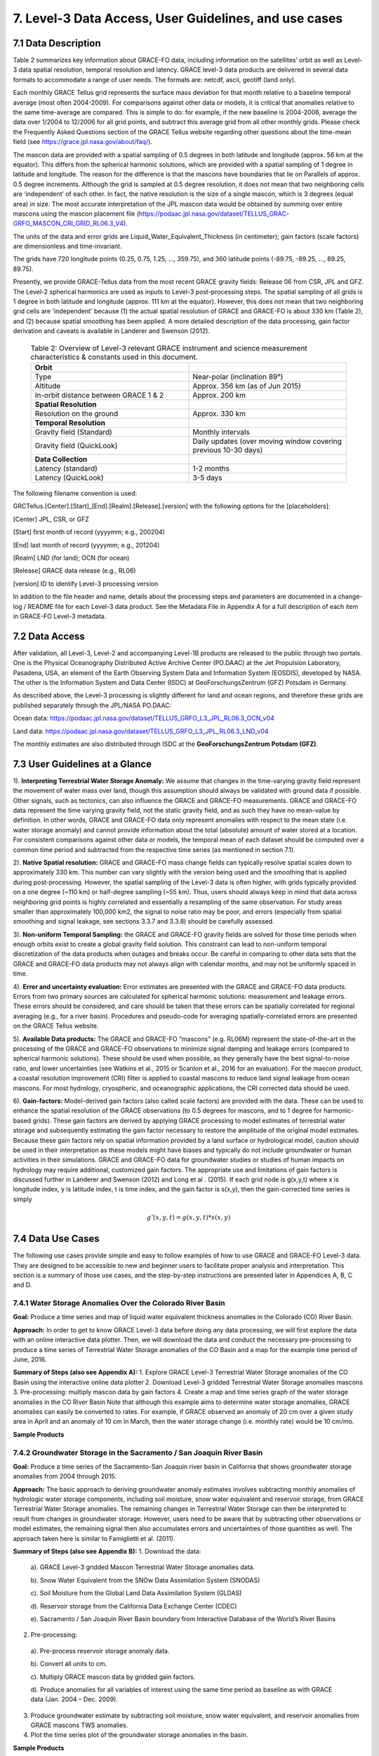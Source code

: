 #################################################################
7. Level-3 Data Access, User Guidelines, and use cases 
#################################################################

7.1 Data Description
======================================================
Table 2 summarizes key information about GRACE-FO data, including information on the satellites’ orbit as well as Level-3 data spatial resolution, temporal resolution and latency. GRACE level-3 data products are delivered in several data formats to accommodate a range of user needs. The formats are: netcdf, ascii, geotiff (land only). 

Each monthly GRACE Tellus grid represents the surface mass deviation for that month relative to a baseline temporal average (most often 2004-2009). For comparisons against other data or models, it is critical that anomalies relative to the same time-average are compared. This is simple to do: for example, if the new baseline is 2004-2006, average the data over 1/2004 to 12/2006 for all grid points, and subtract this average grid from all other monthly grids. Please check the Frequently Asked Questions section of the GRACE Tellus website regarding other questions about the time-mean field (see https://grace.jpl.nasa.gov/about/faq/). 

The mascon data are provided with a spatial sampling of 0.5 degrees in both latitude and longitude (approx. 56 km at the equator). This differs from the spherical harmonic solutions, which are provided with a spatial sampling of 1 degree in latitude and longitude. The reason for the difference is that the mascons have boundaries that lie on Parallels of approx. 0.5 degree increments. Although the grid is sampled at 0.5 degree resolution, it does not mean that two neighboring cells are ‘independent’ of each other. In fact, the native resolution is the size of a single mascon, which is 3 degrees (equal area) in size. The most accurate interpretation of the JPL mascon data would be obtained by summing over entire mascons using the mascon placement file (https://podaac.jpl.nasa.gov/dataset/TELLUS_GRAC-GRFO_MASCON_CRI_GRID_RL06.3_V4). 

The units of the data and error grids are Liquid_Water_Equivalent_Thickness (in centimeter); gain factors (scale factors) are dimensionless and time-invariant. 

The grids have 720 longitude points (0.25, 0.75, 1.25, ..., 359.75), and 360 latitude points (-89.75, -89.25, ..., 89.25, 89.75). 

Presently, we provide GRACE-Tellus data from the most recent GRACE gravity fields: Release 06 from CSR, JPL and GFZ. The Level-2 spherical harmonics are used as inputs to Level-3 post-processing steps. The spatial sampling of all grids is 1 degree in both latitude and longitude (approx. 111 km at the equator). However, this does not mean that two neighboring grid cells are 'independent' because (1) the actual spatial resolution of GRACE and GRACE-FO is about 330 km (Table 2), and (2) because spatial smoothing has been applied. A more detailed description of the data processing, gain factor derivation and caveats is available in Landerer and Swenson (2012).

  .. list-table:: Table 2: Overview of Level-3 relevant GRACE instrument and science measurement characteristics & constants used in this document. 
   :widths: 25 25
   :header-rows: 0

   * - **Orbit** 
     - 
   * - Type
     - Near-polar (inclination 89°)
   * - Altitude
     - Approx. 356 km (as of Jun 2015)
   * - In-orbit distance between GRACE 1 & 2
     - Approx. 200 km
   * - **Spatial Resolution**
     - 
   * - Resolution on the ground
     - Approx. 330 km
   * - **Temporal Resolution**
     - 
   * - Gravity field (Standard)
     - Monthly intervals
   * - Gravity field (QuickLook)
     - Daily updates (over moving window covering previous 10-30 days)
   * - **Data Collection**
     - 
   * - Latency (standard)
     - 1-2 months
   * - Latency (QuickLook)
     - 3-5 days




The following filename convention is used:

GRCTellus.[Center].[Start]_[End].[Realm].[Release].[version]
with the following options for the [placeholders]:

[Center]	JPL, CSR, or GFZ

[Start]		first month of record (yyyymm; e.g., 200204)

[End]		last month of record (yyyymm; e.g., 201204)

[Realm]	LND (for land); OCN (for ocean)

[Release]	GRACE data release (e.g., RL06)

[version]	ID to identify Level-3 processing version 

In addition to the file header and name, details about the processing steps and parameters are documented in a change-log / README file for each Level-3 data product. See the Metadata File in Appendix A for a full description of each item in GRACE-FO Level-3 metadata. 

7.2 Data Access 
==================
After validation, all Level-3, Level-2 and accompanying Level-1B products are released to the public through two portals. One is the Physical Oceanography Distributed Active Archive Center (PO.DAAC) at the Jet Propulsion Laboratory, Pasadena, USA, an element of the Earth Observing System Data and Information System (EOSDIS), developed by NASA.  The other is the Information System and Data Center (ISDC) at GeoForschungsZentrum (GFZ) Potsdam in Germany. 

As described above, the Level-3 processing is slightly different for land and ocean regions, and therefore these grids are published separately through the JPL/NASA PO.DAAC:

Ocean data: 	https://podaac.jpl.nasa.gov/dataset/TELLUS_GRFO_L3_JPL_RL06.3_OCN_v04 

Land data:	https://podaac.jpl.nasa.gov/dataset/TELLUS_GRFO_L3_JPL_RL06.3_LND_v04

The monthly estimates are also distributed through ISDC at the **GeoForschungsZentrum Potsdam (GFZ)**.

7.3 User Guidelines at a Glance
======================================

1). **Interpreting Terrestrial Water Storage Anomaly:** We assume that changes in the time-varying gravity field represent the movement of water mass over land, though this assumption should always be validated with ground data if possible. Other signals, such as tectonics, can also influence the GRACE and GRACE-FO measurements. GRACE and GRACE-FO data represent the time varying gravity field, not the static gravity field, and as such they have no mean-value by definition. In other words, GRACE and GRACE-FO data only represent anomalies with respect to the mean state (i.e. water storage anomaly) and cannot provide information about the total (absolute) amount of water stored at a location. For consistent comparisons against other data or models, the temporal mean of each dataset should be computed over a common time period and subtracted from the respective time series (as mentioned in section 7.1). 


2). **Native Spatial resolution:** GRACE and GRACE-FO mass change fields can typically resolve spatial scales down to approximately 330 km. This number can vary slightly with the version being used and the smoothing that is applied during post-processing. However, the spatial sampling of the Level-3 data is often higher, with grids typically provided on a one degree (~110 km) or half-degree sampling (~55 km). Thus, users should always keep in mind that data across neighboring grid points is highly correlated and essentially a resampling of the same observation. For study areas smaller than approximately 100,000 km2, the signal to noise ratio may be poor, and errors (especially from spatial smoothing and signal leakage, see sections 3.3.7 and 3.3.8) should be carefully assessed.


3). **Non-uniform Temporal Sampling:** the GRACE and GRACE-FO gravity fields are solved for those time periods when enough orbits exist to create a global gravity field solution. This constraint can lead to non-uniform temporal discretization of the data products when outages and breaks occur. Be careful in comparing to other data sets that the GRACE and GRACE-FO data products may not always align with calendar months, and may not be uniformly spaced in time. 


4). **Error and uncertainty evaluation:** Error estimates are presented with the GRACE and GRACE-FO data products. Errors from two primary sources are calculated for spherical harmonic solutions: measurement and leakage errors. These errors should be considered, and care should be taken that these errors can be spatially correlated for regional averaging (e.g., for a river basin). Procedures and pseudo-code for averaging spatially-correlated errors are presented on the GRACE Tellus website. 


5). **Available Data products:** The GRACE and GRACE-FO “mascons” (e.g. RL06M) represent the state-of-the-art in the processing of the GRACE and GRACE-FO observations to minimize signal damping and leakage errors (compared to spherical harmonic solutions). These should be used when possible, as they generally have the best signal-to-noise ratio, and lower uncertainties (see Watkins et al., 2015 or Scanlon et al., 2016  for an evaluation). For the mascon product, a coastal resolution improvement (CRI) filter is applied to coastal mascons to reduce land signal leakage from ocean mascons. For most hydrology, cryospheric, and oceanographic applications, the CRI corrected data should be used. 


6). **Gain-factors:** Model-derived gain factors (also called scale factors) are provided with the data. These can be used to enhance the spatial resolution of the GRACE observations (to 0.5 degrees for mascons, and to 1 degree for harmonic-based grids). These gain factors are derived by applying GRACE processing to model estimates of terrestrial water storage and subsequently estimating the gain factor necessary to restore the amplitude of the original model estimates. Because these gain factors rely on spatial information provided by a land surface or hydrological model, caution should be used in their interpretation as these models might have biases and typically do not include groundwater or human activities in their simulations. GRACE and GRACE-FO data for groundwater studies or studies of human impacts on hydrology may require additional, customized gain factors. The appropriate use and limitations of gain factors is discussed further in Landerer and Swenson (2012) and Long et al . (2015).
If each grid node is g(x,y,t) where x is longitude index, y is latitude index, t is time index, and the gain factor is s(x,y), then the gain-corrected time series is simply

.. math ::

  g'(x,y,t) = g(x,y,t) * s(x,y)



7.4 Data Use Cases
==================================
The following use cases provide simple and easy to follow examples of how to use GRACE and GRACE-FO Level-3 data. They are designed to be accessible to new and beginner users to facilitate proper analysis and interpretation. This section is a summary of those use cases, and the step-by-step instructions are presented later in Appendices A, B, C and D.

7.4.1 Water Storage Anomalies Over the Colorado River Basin
~~~~~~~~~~~~~~~~~~~~~~~~~~~~~~~~~~~~~~~~~~~~~~~~~~~~~~~~~~~~~

**Goal:** Produce a time series and map of liquid water equivalent thickness anomalies in the Colorado (CO) River Basin. 

**Approach:** In order to get to know GRACE Level-3 data before doing any data processing, we will first explore the data with an online interactive data plotter. Then, we will download the data and conduct the necessary pre-processing to produce a time series of Terrestrial Water Storage anomalies of the CO Basin and a map for the example time period of June, 2016.

**Summary of Steps (also see Appendix A):**
1.	Explore GRACE Level-3 Terrestrial Water Storage anomalies of the CO Basin using the interactive online data plotter
2.	Download Level-3 gridded Terrestrial Water Storage anomalies mascons 
3.	Pre-processing: multiply mascon data by gain factors
4.	Create a map and time series graph of the water storage anomalies in the CO River Basin
Note that although this example aims to determine water storage anomalies, GRACE anomalies can easily be converted to rates. For example, if GRACE observed an anomaly of 20 cm over a given study area in April and an anomaly of 10 cm in March, then the water storage change (i.e. monthly rate) would be 10 cm/mo.

**Sample Products**

.. figure:: ../figures/fig4_colorado_river_basin_map.png
    :align: center
    :alt: alternate text
    :figclass: align-center


.. figure:: ../figures/fig5_colorado_river_basin_plot.png
    :align: center
    :alt: alternate text
    :figclass: align-center



7.4.2 Groundwater Storage in the Sacramento / San Joaquin River Basin
~~~~~~~~~~~~~~~~~~~~~~~~~~~~~~~~~~~~~~~~~~~~~~~~~~~~~~~~~~~~~~~~~~~~~~~~~~

**Goal:** Produce a time series of the Sacramento-San Joaquin river basin in California that shows groundwater storage anomalies from 2004 through 2015.  

**Approach:** The basic approach to deriving groundwater anomaly estimates involves subtracting monthly anomalies of hydrologic water storage components, including soil moisture, snow water equivalent and reservoir storage, from GRACE Terrestrial Water Storage anomalies. The remaining changes in Terrestrial Water Storage can then be interpreted to result from changes in groundwater storage. However, users need to be aware that by subtracting other observations or model estimates, the remaining signal then also accumulates errors and uncertainties of those quantities as well. The approach taken here is similar to Famiglietti et al. (2011). 

**Summary of Steps (also see Appendix B):**
1.	Download the data:
  
  a). GRACE Level-3 gridded Mascon Terrestrial Water Storage anomalies data.
  
  b). Snow Water Equivalent from the SNOw Data Assimilation System (SNODAS)
  
  c). Soil Moisture from the Global Land Data Assimilation System (GLDAS) 

  d). Reservoir storage from the California Data Exchange Center (CDEC) 

  e). Sacramento / San Joaquin River Basin boundary from Interactive Database of the World’s River Basins

2.	Pre-processing:

  a). Pre-process reservoir storage anomaly data.

  b). Convert all units to cm.

  c). Multiply GRACE mascon data by gridded gain factors.

  d). Produce anomalies for all variables of interest using the same time period as baseline as with GRACE data (Jan. 2004 – Dec. 2009).

3.	Produce groundwater estimate by subtracting soil moisture, snow water equivalent, and reservoir anomalies from GRACE mascons TWS anomalies. 

4.	Plot the time series plot of the groundwater storage anomalies in the basin.


**Sample Products**


.. figure:: ../figures/fig6_sacramento_river_basin_plot.png
    :align: center
    :alt: alternate text
    :figclass: align-center


7.4.3 Ocean Mass & Sea Level Budget
~~~~~~~~~~~~~~~~~~~~~~~~~~~~~~~~~~~~~~~~~

**Goal:** There are two main objectives for this example. The first is to derive global ocean mass anomalies from GRACE mascon ocean bottom pressure (OBP) data. The second objective involves determining anomalies in the global sea level budget and estimate the change in ocean volume caused by thermal expansion.

**Approach:** The approach to derive global ocean mass anomalies involves removing the effects of atmospheric pressure from bottom pressure, and then adjusting for the difference of ocean density versus freshwater density. The resulting ocean mass anomalies are then subtracted from the sea surface height anomalies from altimetry measurements in order to assess ocean height changes caused by thermal expansion. Methods used in this use case follow those described by Llovel et al. (2015). 

**Summary of Steps (also see Appendix C):**

1.	Download the data:
  
  a).  Level-3 gridded Mascon Water Storage anomalies data from GRACE Tellus website
  
  b). Ocean mask from GRACE Tellus website

  c). GAD product from Atmosphere and Ocean Dealiasing Level-1B (AOD1B). GAD represents the bottom pressure simulated by Ocean Model for Circulation and Tides (OMCT), forced by atmospheric energy and momentum fluxes (e.g., wind stress). In this application, only the global ocean mean of GAD is required.

  d). Global GIA-corrected Sea Level-time series. 


2.	Convert GRACE ocean bottom pressure (OBP) mascons to ocean mass anomalies:
  
  a).  Apply ocean mask to isolate the ocean in GRACE mascons 
  
  b).  Remove effect of atmospheric pressure by subtracting the GAD background model from GRACE mascons
  
  c).  Obtain ocean mass anomalies by adjusting for the difference in ocean density versus freshwater density (a small correction)

3.	Use a sea level budget approach to estimate thermal expansion
  
  a). Subtract sea surface height from ocean mass anomalies. 
  
  b). Produce a graph and time series decomposition of the component of ocean height change attributed to thermal expansion.


**Sample Products**


.. figure:: ../figures/fig7_global_sea_level_plot.png
    :align: center
    :alt: alternate text
    :figclass: align-center






7.4.4 Ocean Currents & Transport
~~~~~~~~~~~~~~~~~~~~~~~~~~~~~~~~~~~~~

**Goal:** The goal of this use case is to summarize the steps taken by Landerer et al. (2015), who present the first measurements of changes in the meridional transport of large‐scale Atlantic Meridional Overturning Circulation (AMOC) flows using Ocean Bottom Pressure (OBP) estimates derived from GRACE. 

**Approach:** The methodology involves using the zonal OBP differences at the basin boundaries of the Atlantic to obtain information on AMOC variations. As the large-scale flows are dominated by a geostrophic balance, the meridional transport per unit depth at a particular latitude and depth can be derived from the zonal bottom pressure differences and at the eastern and western basin boundaries. Methods for this use case are described in detail by Landerer et al. (2015).

**Summary of Steps (also see Appendix D):**

1.	Download the data:
  
  a).	Level-3 gridded Mascon Terrestrial Water Storage anomalies data from PODAAC website
	
  b). Ocean mask available in same file
	

2. Use GRACE ocean bottom pressure (OBP) mascons to characterize AMOC variations.

a).	Derive the meridional transport T(y,z)  at a particular latitude (y) and depth (z) by dividing the zonal bottom pressure differences P_E  (y,z) and P_W  (y,z) at the eastern and western basin boundaries by the Coriolis parameter (f) and the mean sea water density (ρ_0):

.. math::
    T(y,z)=  (P_E (y,z)- P_W (y,z))/(ρ_0 f)
  

b). Integrating this between depth levels z1 and z2 yields the layer geostrophic AMOC volume transport from ocean bottom pressure data across the ocean basin:

.. math::
    T(y)=  1/(ρ_0 f) \int_{z1}^{z2} P_E (y,z) - P_W (y,z) \, dz



**Sample Products**



.. figure:: ../figures/fig8_ocean_bottom_pressure_map.png
    :align: center
    :alt: alternate text
    :figclass: align-center



Figure from Landerer et al. (2015). The map shows ocean bottom pressure anomalies (mean of November 2009 through March 2010, relative to 2005–2012 mean) over the North Atlantic basin. Also shown is the location of the hydrographic in situ RAPID MOCHA section (green line; Marotzke et al., 2002). Bottom pressure signals are largest on the western side of the basin and tend to be anticorrelated between shallow (0–1000 m) and deeper ocean regions (1000–5000 m) (see also Figure 1). One mm‐H2O OBP corresponds to approximately 10 Pa.

.. figure:: ../figures/fig9_obp_timeseries_meridians.png
    :align: center
    :alt: alternate text
    :figclass: align-center


Figure from Landerer et al. (2015). The graph shows meridional transport estimates from GRACE OBP anomalies on the eastern and western margin integrated over the 3000–5000 m depth layer at 26.5N, compared to the RAPID‐MOCHA estimate of LNADW. The RMS difference between these two estimates is 1.2 sverdrup and the correlation is R = 0.69. The 1 sigma error of the GRACE‐LNADW estimate is ±1.1 sverdrup.